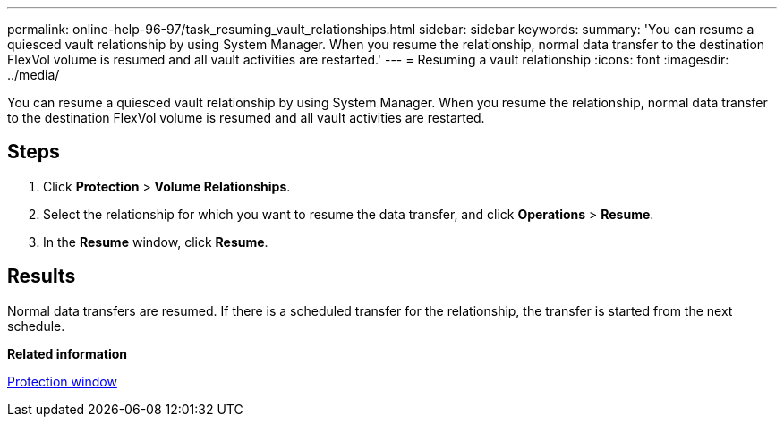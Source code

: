 ---
permalink: online-help-96-97/task_resuming_vault_relationships.html
sidebar: sidebar
keywords: 
summary: 'You can resume a quiesced vault relationship by using System Manager. When you resume the relationship, normal data transfer to the destination FlexVol volume is resumed and all vault activities are restarted.'
---
= Resuming a vault relationship
:icons: font
:imagesdir: ../media/

[.lead]
You can resume a quiesced vault relationship by using System Manager. When you resume the relationship, normal data transfer to the destination FlexVol volume is resumed and all vault activities are restarted.

== Steps

. Click *Protection* > *Volume Relationships*.
. Select the relationship for which you want to resume the data transfer, and click *Operations* > *Resume*.
. In the *Resume* window, click *Resume*.

== Results

Normal data transfers are resumed. If there is a scheduled transfer for the relationship, the transfer is started from the next schedule.

*Related information*

xref:reference_protection_window.adoc[Protection window]
